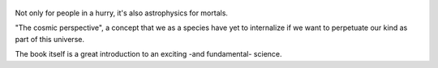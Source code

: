.. title: Astrophysics For People In A Hurry - by Neil deGrasse Tyson
.. slug: astrophysics-for-people-in-a-hurry
.. date: 2018-01-01
.. category: reviews
   
.. figure:: https://i.gr-assets.com/images/S/compressed.photo.goodreads.com/books/1562761669l/32191710._SY475_.jpg
   :class: thumbnail
   :height: 500
   :width: 330
   :scale: 50%

Not only for people in a hurry, it's also astrophysics for mortals.

"The cosmic perspective", a concept that we as a species have yet to internalize if we want to perpetuate our kind as part of this universe.

The book itself is a great introduction to an exciting -and fundamental- science.
